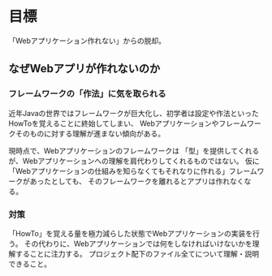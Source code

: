 * 目標

「Webアプリケーション作れない」からの脱却。


** なぜWebアプリが作れないのか

*** フレームワークの「作法」に気を取られる

近年Javaの世界ではフレームワークが巨大化し、初学者は設定や作法といったHowToを覚えることに終始してしまい、
Webアプリケーションやフレームワークそのものに対する理解が進まない傾向がある。

現時点で、Webアプリケーションのフレームワークは
「型」を提供してくれるが、Webアプリケーションへの理解を肩代わりしてくれるものではない。
仮に「Webアプリケーションの仕組みを知らなくてもそれなりに作れる」フレームワークがあったとしても、
そのフレームワークを離れるとアプリは作れなくなる。

*** 対策

「HowTo」を覚える量を極力減らした状態でWebアプリケーションの実装を行う。
その代わりに、Webアプリケーションでは何をしなければいけないかを理解することに注力する。
プロジェクト配下のファイル全てについて理解・説明できること。

